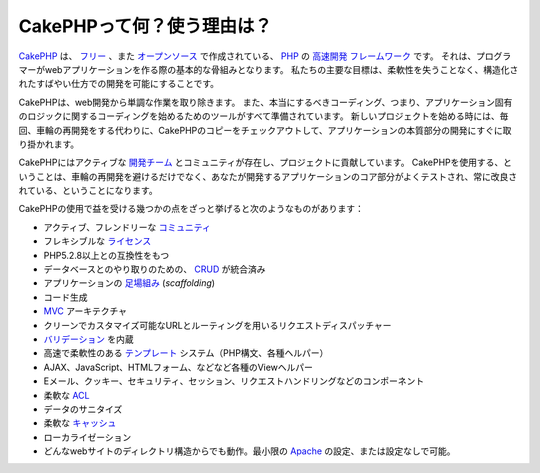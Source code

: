CakePHPって何？使う理由は？
###########################

`CakePHP <http://www.cakephp.org/>`_ は、
`フリー <http://ja.wikipedia.org/wiki/MIT_License>`_ 、また
`オープンソース <http://ja.wikipedia.org/wiki/%E3%82%AA%E3%83%BC%E3%83%97%E3%83%B3%E3%82%BD%E3%83%BC%E3%82%B9>`_ で作成されている、
`PHP <http://www.php.net/>`_ の
`高速開発 <http://en.wikipedia.org/wiki/Rapid_application_development>`_
`フレームワーク <http://ja.wikipedia.org/wiki/%E3%82%A2%E3%83%97%E3%83%AA%E3%82%B1%E3%83%BC%E3%82%B7%E3%83%A7%E3%83%B3%E3%83%95%E3%83%AC%E3%83%BC%E3%83%A0%E3%83%AF%E3%83%BC%E3%82%AF>`_ です。
それは、プログラマーがwebアプリケーションを作る際の基本的な骨組みとなります。
私たちの主要な目標は、柔軟性を失うことなく、構造化されたすばやい仕方での開発を可能にすることです。

CakePHPは、web開発から単調な作業を取り除きます。
また、本当にするべきコーディング、つまり、アプリケーション固有のロジックに関するコーディングを始めるためのツールがすべて準備されています。
新しいプロジェクトを始める時には、毎回、車輪の再開発をする代わりに、CakePHPのコピーをチェックアウトして、アプリケーションの本質部分の開発にすぐに取り掛かれます。

CakePHPにはアクティブな
`開発チーム <http://github.com/cakephp/cakephp/contributors>`_ とコミュニティが存在し、プロジェクトに貢献しています。
CakePHPを使用する、ということは、車輪の再開発を避けるだけでなく、あなたが開発するアプリケーションのコア部分がよくテストされ、常に改良されている、ということになります。

CakePHPの使用で益を受ける幾つかの点をざっと挙げると次のようなものがあります：


-  アクティブ、フレンドリーな `コミュニティ <http://cakephp.org/feeds>`_
-  フレキシブルな `ライセンス <http://ja.wikipedia.org/wiki/MIT_License>`_
-  PHP5.2.8以上との互換性をもつ
-  データベースとのやり取りのための、
   `CRUD <http://ja.wikipedia.org/wiki/CRUD>`_
   が統合済み
-  アプリケーションの
   `足場組み <http://en.wikipedia.org/wiki/Scaffold_(programming)>`_
   (*scaffolding*)
-  コード生成
-  `MVC <http://en.wikipedia.org/wiki/Model-view-controller>`_
   アーキテクチャ
-  クリーンでカスタマイズ可能なURLとルーティングを用いるリクエストディスパッチャー
-  `バリデーション <http://en.wikipedia.org/wiki/Data_validation>`_
   を内蔵
-  高速で柔軟性のある
   `テンプレート <http://ja.wikipedia.org/wiki/Web_template_system>`_
   システム（PHP構文、各種ヘルパー）
-  AJAX、JavaScript、HTMLフォーム、などなど各種のViewヘルパー
-  Eメール、クッキー、セキュリティ、セッション、リクエストハンドリングなどのコンポーネント
-  柔軟な
   `ACL <http://ja.wikipedia.org/wiki/%E3%82%A2%E3%82%AF%E3%82%BB%E3%82%B9%E5%88%B6%E5%BE%A1%E3%83%AA%E3%82%B9%E3%83%88>`_
-  データのサニタイズ
-  柔軟な `キャッシュ <http://en.wikipedia.org/wiki/Web_cache>`_
-  ローカライゼーション
-  どんなwebサイトのディレクトリ構造からでも動作。最小限の
   `Apache <http://httpd.apache.org/>`_ の設定、または設定なしで可能。
